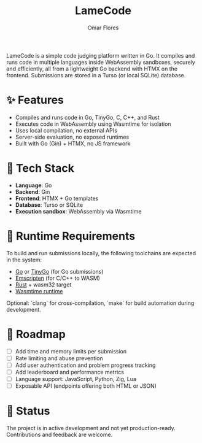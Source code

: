 #+TITLE: LameCode
#+AUTHOR: Omar Flores
#+EMAIL: omar533330@gmail.com
#+OPTIONS: toc:t

LameCode is a simple code judging platform written in Go. It compiles and runs code in
multiple languages inside WebAssembly sandboxes, securely and efficiently, all from a
lightweight Go backend with HTMX on the frontend. Submissions are stored in a Turso (or
local SQLite) database.

* ✨ Features

- Compiles and runs code in Go, TinyGo, C, C++, and Rust
- Executes code in WebAssembly using Wasmtime for isolation
- Uses local compilation, no external APIs
- Server-side evaluation, no exposed runtimes
- Built with Go (Gin) + HTMX, no JS framework

* 🧱 Tech Stack

- *Language*: Go
- *Backend*: Gin
- *Frontend*: HTMX + Go templates
- *Database*: Turso or SQLite
- *Execution sandbox*: WebAssembly via Wasmtime

* 🔧 Runtime Requirements

To build and run submissions locally, the following toolchains are expected in the system:

- [[https://go.dev/][Go]] or [[https://tinygo.org/][TinyGo]] (for Go submissions)
- [[https://emscripten.org/][Emscripten]] (for C/C++ to WASM)
- [[https://www.rust-lang.org/tools/install][Rust]] + wasm32 target
- [[https://wasmtime.dev/][Wasmtime runtime]]

Optional: `clang` for cross-compilation, `make` for build automation during development.

* 🚧 Roadmap

- [ ] Add time and memory limits per submission
- [ ] Rate limiting and abuse prevention
- [ ] Add user authentication and problem progress tracking
- [ ] Add leaderboard and performance metrics
- [ ] Language support: JavaScript, Python, Zig, Lua
- [ ] Exposable API (endpoints offering both HTML or JSON)

* 📝 Status

The project is in active development and not yet production-ready. Contributions and feedback are welcome.

